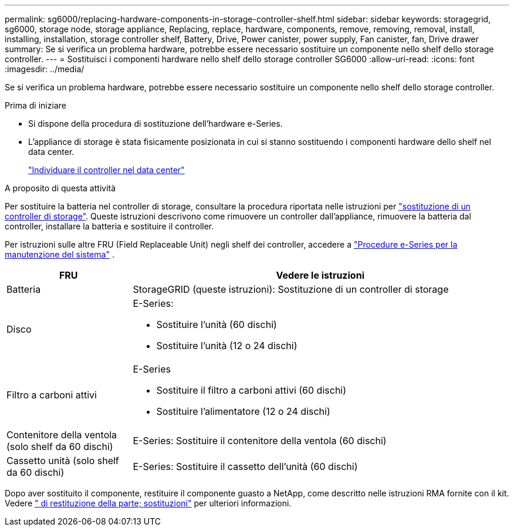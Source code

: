 ---
permalink: sg6000/replacing-hardware-components-in-storage-controller-shelf.html 
sidebar: sidebar 
keywords: storagegrid, sg6000, storage node, storage appliance, Replacing, replace, hardware, components, remove, removing, removal, install, installing, installation, storage controller shelf, Battery, Drive, Power canister, power supply, Fan canister, fan, Drive drawer 
summary: Se si verifica un problema hardware, potrebbe essere necessario sostituire un componente nello shelf dello storage controller. 
---
= Sostituisci i componenti hardware nello shelf dello storage controller SG6000
:allow-uri-read: 
:icons: font
:imagesdir: ../media/


[role="lead"]
Se si verifica un problema hardware, potrebbe essere necessario sostituire un componente nello shelf dello storage controller.

.Prima di iniziare
* Si dispone della procedura di sostituzione dell'hardware e-Series.
* L'appliance di storage è stata fisicamente posizionata in cui si stanno sostituendo i componenti hardware dello shelf nel data center.
+
link:locating-controller-in-data-center.html["Individuare il controller nel data center"]



.A proposito di questa attività
Per sostituire la batteria nel controller di storage, consultare la procedura riportata nelle istruzioni per link:replacing-storage-controller-sg6000.html["sostituzione di un controller di storage"]. Queste istruzioni descrivono come rimuovere un controller dall'appliance, rimuovere la batteria dal controller, installare la batteria e sostituire il controller.

Per istruzioni sulle altre FRU (Field Replaceable Unit) negli shelf dei controller, accedere a https://docs.netapp.com/us-en/e-series-family/index.html["Procedure e-Series per la manutenzione del sistema"^] .

[cols="1a,3a"]
|===
| FRU | Vedere le istruzioni 


 a| 
Batteria
 a| 
StorageGRID (queste istruzioni): Sostituzione di un controller di storage



 a| 
Disco
 a| 
E-Series:

* Sostituire l'unità (60 dischi)
* Sostituire l'unità (12 o 24 dischi)




 a| 
Filtro a carboni attivi
 a| 
E-Series

* Sostituire il filtro a carboni attivi (60 dischi)
* Sostituire l'alimentatore (12 o 24 dischi)




 a| 
Contenitore della ventola (solo shelf da 60 dischi)
 a| 
E-Series: Sostituire il contenitore della ventola (60 dischi)



 a| 
Cassetto unità (solo shelf da 60 dischi)
 a| 
E-Series: Sostituire il cassetto dell'unità (60 dischi)

|===
Dopo aver sostituito il componente, restituire il componente guasto a NetApp, come descritto nelle istruzioni RMA fornite con il kit. Vedere https://mysupport.netapp.com/site/info/rma[" di restituzione della parte; sostituzioni"^] per ulteriori informazioni.
